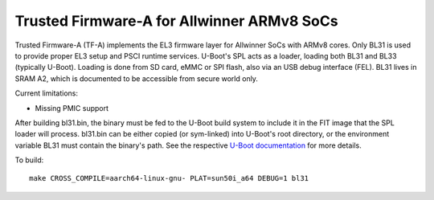 Trusted Firmware-A for Allwinner ARMv8 SoCs
===========================================

Trusted Firmware-A (TF-A) implements the EL3 firmware layer for Allwinner
SoCs with ARMv8 cores. Only BL31 is used to provide proper EL3 setup and
PSCI runtime services.
U-Boot's SPL acts as a loader, loading both BL31 and BL33 (typically U-Boot).
Loading is done from SD card, eMMC or SPI flash, also via an USB debug
interface (FEL).
BL31 lives in SRAM A2, which is documented to be accessible from secure
world only.

Current limitations:

-  Missing PMIC support

After building bl31.bin, the binary must be fed to the U-Boot build system
to include it in the FIT image that the SPL loader will process.
bl31.bin can be either copied (or sym-linked) into U-Boot's root directory,
or the environment variable BL31 must contain the binary's path.
See the respective `U-Boot documentation`_ for more details.

To build:

::

    make CROSS_COMPILE=aarch64-linux-gnu- PLAT=sun50i_a64 DEBUG=1 bl31

.. _U-Boot documentation: http://git.denx.de/?p=u-boot.git;f=board/sunxi/README.sunxi64;hb=HEAD
